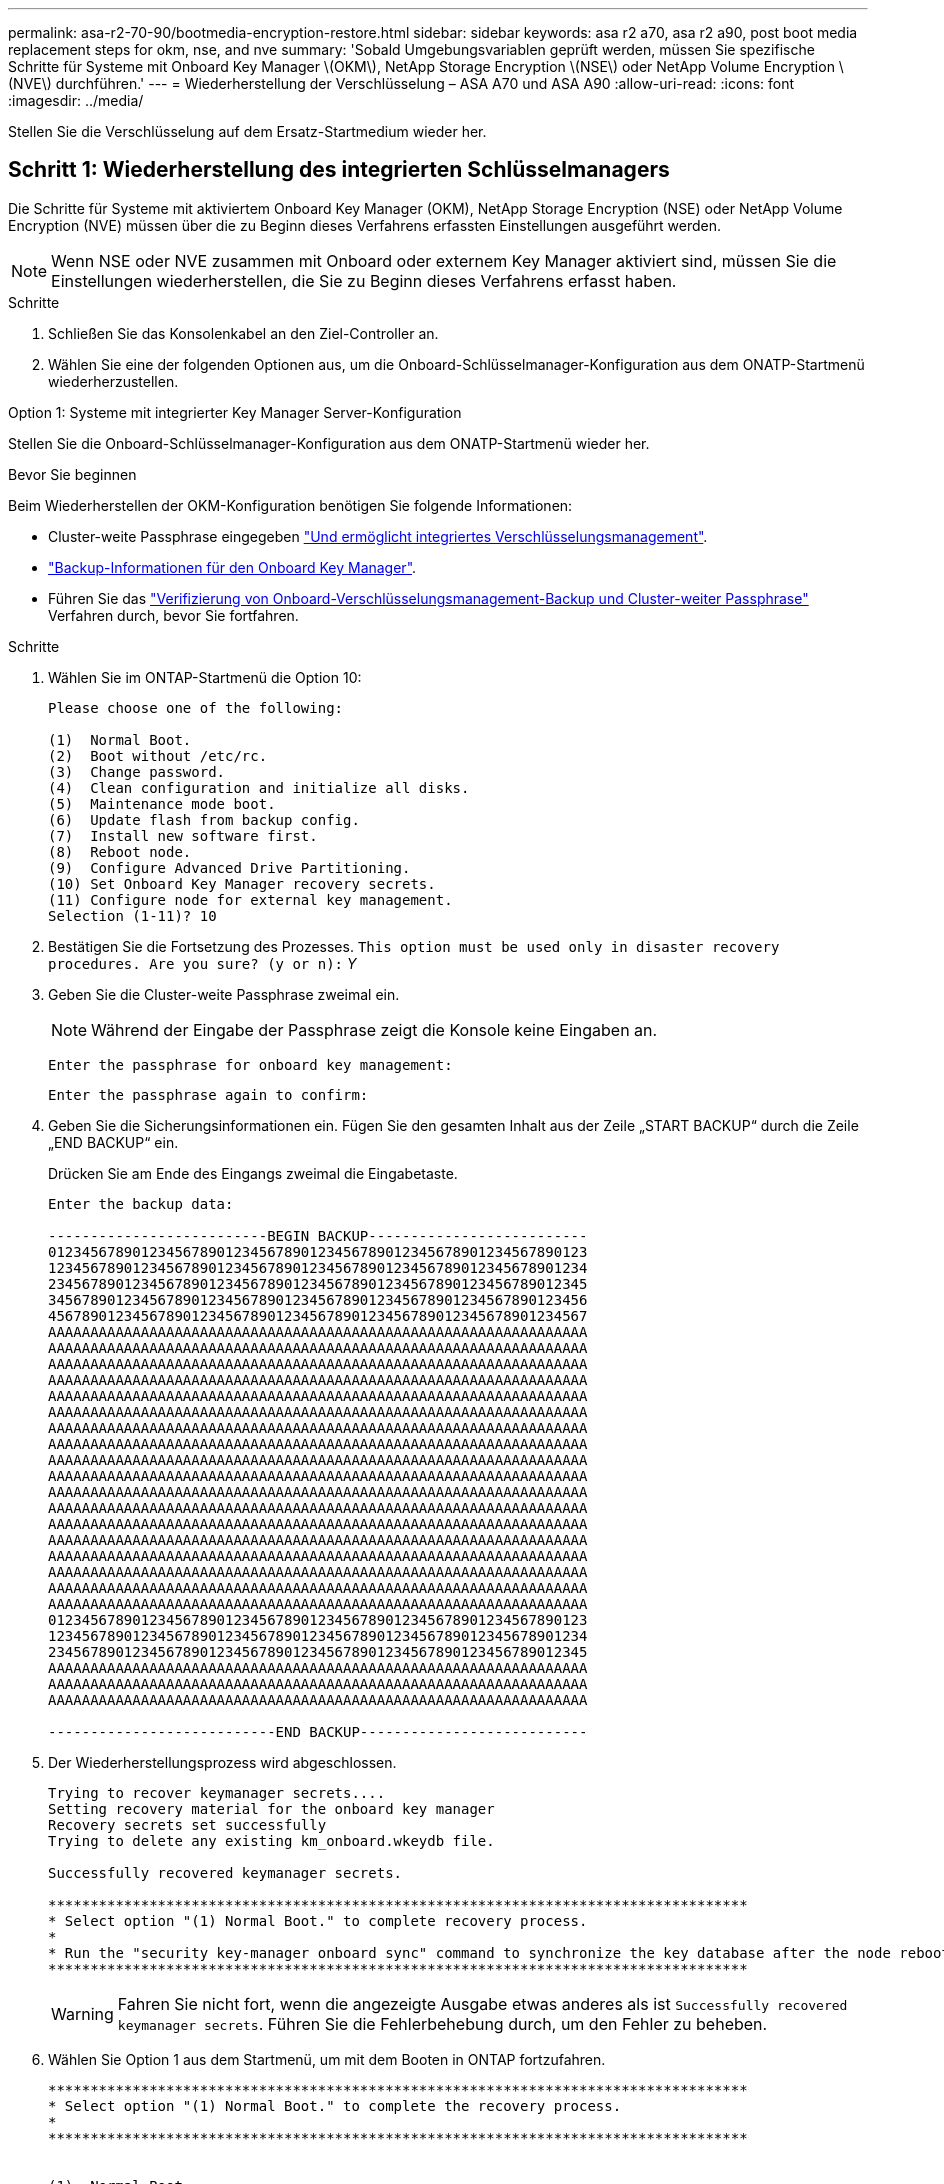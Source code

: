 ---
permalink: asa-r2-70-90/bootmedia-encryption-restore.html 
sidebar: sidebar 
keywords: asa r2 a70, asa r2 a90, post boot media replacement steps for okm, nse, and nve 
summary: 'Sobald Umgebungsvariablen geprüft werden, müssen Sie spezifische Schritte für Systeme mit Onboard Key Manager \(OKM\), NetApp Storage Encryption \(NSE\) oder NetApp Volume Encryption \(NVE\) durchführen.' 
---
= Wiederherstellung der Verschlüsselung – ASA A70 und ASA A90
:allow-uri-read: 
:icons: font
:imagesdir: ../media/


[role="lead"]
Stellen Sie die Verschlüsselung auf dem Ersatz-Startmedium wieder her.



== Schritt 1: Wiederherstellung des integrierten Schlüsselmanagers

Die Schritte für Systeme mit aktiviertem Onboard Key Manager (OKM), NetApp Storage Encryption (NSE) oder NetApp Volume Encryption (NVE) müssen über die zu Beginn dieses Verfahrens erfassten Einstellungen ausgeführt werden.


NOTE: Wenn NSE oder NVE zusammen mit Onboard oder externem Key Manager aktiviert sind, müssen Sie die Einstellungen wiederherstellen, die Sie zu Beginn dieses Verfahrens erfasst haben.

.Schritte
. Schließen Sie das Konsolenkabel an den Ziel-Controller an.
. Wählen Sie eine der folgenden Optionen aus, um die Onboard-Schlüsselmanager-Konfiguration aus dem ONATP-Startmenü wiederherzustellen.


[role="tabbed-block"]
====
.Option 1: Systeme mit integrierter Key Manager Server-Konfiguration
--
Stellen Sie die Onboard-Schlüsselmanager-Konfiguration aus dem ONATP-Startmenü wieder her.

.Bevor Sie beginnen
Beim Wiederherstellen der OKM-Konfiguration benötigen Sie folgende Informationen:

* Cluster-weite Passphrase eingegeben https://docs.netapp.com/us-en/ontap/encryption-at-rest/enable-onboard-key-management-96-later-nse-task.html["Und ermöglicht integriertes Verschlüsselungsmanagement"].
* https://docs.netapp.com/us-en/ontap/encryption-at-rest/backup-key-management-information-manual-task.html["Backup-Informationen für den Onboard Key Manager"].
* Führen Sie das https://kb.netapp.com/on-prem/ontap/Ontap_OS/OS-KBs/How_to_verify_onboard_key_management_backup_and_cluster-wide_passphrase["Verifizierung von Onboard-Verschlüsselungsmanagement-Backup und Cluster-weiter Passphrase"] Verfahren durch, bevor Sie fortfahren.


.Schritte
. Wählen Sie im ONTAP-Startmenü die Option 10:
+
[listing]
----

Please choose one of the following:

(1)  Normal Boot.
(2)  Boot without /etc/rc.
(3)  Change password.
(4)  Clean configuration and initialize all disks.
(5)  Maintenance mode boot.
(6)  Update flash from backup config.
(7)  Install new software first.
(8)  Reboot node.
(9)  Configure Advanced Drive Partitioning.
(10) Set Onboard Key Manager recovery secrets.
(11) Configure node for external key management.
Selection (1-11)? 10

----
. Bestätigen Sie die Fortsetzung des Prozesses.
`This option must be used only in disaster recovery procedures. Are you sure? (y or n):` _Y_
. Geben Sie die Cluster-weite Passphrase zweimal ein.
+

NOTE: Während der Eingabe der Passphrase zeigt die Konsole keine Eingaben an.

+
`Enter the passphrase for onboard key management:`

+
`Enter the passphrase again to confirm:`

. Geben Sie die Sicherungsinformationen ein. Fügen Sie den gesamten Inhalt aus der Zeile „START BACKUP“ durch die Zeile „END BACKUP“ ein.
+
Drücken Sie am Ende des Eingangs zweimal die Eingabetaste.

+
[listing]
----


Enter the backup data:

--------------------------BEGIN BACKUP--------------------------
0123456789012345678901234567890123456789012345678901234567890123
1234567890123456789012345678901234567890123456789012345678901234
2345678901234567890123456789012345678901234567890123456789012345
3456789012345678901234567890123456789012345678901234567890123456
4567890123456789012345678901234567890123456789012345678901234567
AAAAAAAAAAAAAAAAAAAAAAAAAAAAAAAAAAAAAAAAAAAAAAAAAAAAAAAAAAAAAAAA
AAAAAAAAAAAAAAAAAAAAAAAAAAAAAAAAAAAAAAAAAAAAAAAAAAAAAAAAAAAAAAAA
AAAAAAAAAAAAAAAAAAAAAAAAAAAAAAAAAAAAAAAAAAAAAAAAAAAAAAAAAAAAAAAA
AAAAAAAAAAAAAAAAAAAAAAAAAAAAAAAAAAAAAAAAAAAAAAAAAAAAAAAAAAAAAAAA
AAAAAAAAAAAAAAAAAAAAAAAAAAAAAAAAAAAAAAAAAAAAAAAAAAAAAAAAAAAAAAAA
AAAAAAAAAAAAAAAAAAAAAAAAAAAAAAAAAAAAAAAAAAAAAAAAAAAAAAAAAAAAAAAA
AAAAAAAAAAAAAAAAAAAAAAAAAAAAAAAAAAAAAAAAAAAAAAAAAAAAAAAAAAAAAAAA
AAAAAAAAAAAAAAAAAAAAAAAAAAAAAAAAAAAAAAAAAAAAAAAAAAAAAAAAAAAAAAAA
AAAAAAAAAAAAAAAAAAAAAAAAAAAAAAAAAAAAAAAAAAAAAAAAAAAAAAAAAAAAAAAA
AAAAAAAAAAAAAAAAAAAAAAAAAAAAAAAAAAAAAAAAAAAAAAAAAAAAAAAAAAAAAAAA
AAAAAAAAAAAAAAAAAAAAAAAAAAAAAAAAAAAAAAAAAAAAAAAAAAAAAAAAAAAAAAAA
AAAAAAAAAAAAAAAAAAAAAAAAAAAAAAAAAAAAAAAAAAAAAAAAAAAAAAAAAAAAAAAA
AAAAAAAAAAAAAAAAAAAAAAAAAAAAAAAAAAAAAAAAAAAAAAAAAAAAAAAAAAAAAAAA
AAAAAAAAAAAAAAAAAAAAAAAAAAAAAAAAAAAAAAAAAAAAAAAAAAAAAAAAAAAAAAAA
AAAAAAAAAAAAAAAAAAAAAAAAAAAAAAAAAAAAAAAAAAAAAAAAAAAAAAAAAAAAAAAA
AAAAAAAAAAAAAAAAAAAAAAAAAAAAAAAAAAAAAAAAAAAAAAAAAAAAAAAAAAAAAAAA
AAAAAAAAAAAAAAAAAAAAAAAAAAAAAAAAAAAAAAAAAAAAAAAAAAAAAAAAAAAAAAAA
AAAAAAAAAAAAAAAAAAAAAAAAAAAAAAAAAAAAAAAAAAAAAAAAAAAAAAAAAAAAAAAA
0123456789012345678901234567890123456789012345678901234567890123
1234567890123456789012345678901234567890123456789012345678901234
2345678901234567890123456789012345678901234567890123456789012345
AAAAAAAAAAAAAAAAAAAAAAAAAAAAAAAAAAAAAAAAAAAAAAAAAAAAAAAAAAAAAAAA
AAAAAAAAAAAAAAAAAAAAAAAAAAAAAAAAAAAAAAAAAAAAAAAAAAAAAAAAAAAAAAAA
AAAAAAAAAAAAAAAAAAAAAAAAAAAAAAAAAAAAAAAAAAAAAAAAAAAAAAAAAAAAAAAA

---------------------------END BACKUP---------------------------

----
. Der Wiederherstellungsprozess wird abgeschlossen.
+
[listing]
----

Trying to recover keymanager secrets....
Setting recovery material for the onboard key manager
Recovery secrets set successfully
Trying to delete any existing km_onboard.wkeydb file.

Successfully recovered keymanager secrets.

***********************************************************************************
* Select option "(1) Normal Boot." to complete recovery process.
*
* Run the "security key-manager onboard sync" command to synchronize the key database after the node reboots.
***********************************************************************************

----
+

WARNING: Fahren Sie nicht fort, wenn die angezeigte Ausgabe etwas anderes als ist `Successfully recovered keymanager secrets`. Führen Sie die Fehlerbehebung durch, um den Fehler zu beheben.

. Wählen Sie Option 1 aus dem Startmenü, um mit dem Booten in ONTAP fortzufahren.
+
[listing]
----

***********************************************************************************
* Select option "(1) Normal Boot." to complete the recovery process.
*
***********************************************************************************


(1)  Normal Boot.
(2)  Boot without /etc/rc.
(3)  Change password.
(4)  Clean configuration and initialize all disks.
(5)  Maintenance mode boot.
(6)  Update flash from backup config.
(7)  Install new software first.
(8)  Reboot node.
(9)  Configure Advanced Drive Partitioning.
(10) Set Onboard Key Manager recovery secrets.
(11) Configure node for external key management.
Selection (1-11)? 1

----
. Vergewissern Sie sich, dass die Konsole des Controllers angezeigt wird `Waiting for giveback...(Press Ctrl-C to abort wait)`
. Geben Sie vom Partner-Knoten aus die Information zum Partner-Controller ein: _Storage Failover Giveback -fromnode local -only-cfo-Aggregate true_
. Führen Sie nach dem Start nur mit dem CFO-Aggregat den Befehl _Security Key-Manager onboard sync​​​​​​​_ aus:
. Geben Sie die Cluster-weite Passphrase für Onboard Key Manager ein:
+
[listing]
----

Enter the cluster-wide passphrase for the Onboard Key Manager:

All offline encrypted volumes will be brought online and the corresponding volume encryption keys (VEKs) will be restored automatically within 10 minutes. If any offline encrypted volumes are not brought online automatically, they can be brought online manually using the "volume online -vserver <vserver> -volume <volume_name>" command.

----
. Stellen Sie sicher, dass alle Schlüssel synchronisiert sind: _Security key-Manager key query -restored false_
+
`There are no entries matching your query.`

+

NOTE: Beim Filtern nach FALSE im wiederhergestellten Parameter sollten keine Ergebnisse angezeigt werden.

. GiveBack des Knotens vom Partner: _Storage Failover Giveback -fromnode local_


--
.Option 2: Systeme mit externer Schlüsselmanager-Server-Konfiguration
--
Stellen Sie die externe Schlüsselmanager-Konfiguration aus dem ONATP-Startmenü wieder her.

.Bevor Sie beginnen
Sie benötigen die folgenden Informationen für die Wiederherstellung der Konfiguration des externen Schlüsselmanagers (EKM):

* Sie benötigen eine Kopie der Datei /cfcard/kmip/servers.cfg von einem anderen Clusterknoten oder die folgenden Informationen:
* Die Adresse des KMIP-Servers.
* Der KMIP-Port.
* Eine Kopie der Datei /cfcard/kmip/certs/Client.crt von einem anderen Clusterknoten oder dem Clientzertifikat.
* Eine Kopie der Datei /cfcard/kmip/certs/client.key von einem anderen Clusterknoten oder dem Client-Schlüssel.
* Eine Kopie der Datei /cfcard/kmip/certs/CA.pem von einem anderen Clusterknoten oder der KMIP-Server-CA(s).


.Schritte
. Wählen Sie Option 11 aus dem ONTAP-Startmenü.
+
[listing]
----

(1)  Normal Boot.
(2)  Boot without /etc/rc.
(3)  Change password.
(4)  Clean configuration and initialize all disks.
(5)  Maintenance mode boot.
(6)  Update flash from backup config.
(7)  Install new software first.
(8)  Reboot node.
(9)  Configure Advanced Drive Partitioning.
(10) Set Onboard Key Manager recovery secrets.
(11) Configure node for external key management.
Selection (1-11)? 11

----
. Wenn Sie dazu aufgefordert werden, bestätigen Sie, dass Sie die erforderlichen Informationen gesammelt haben:
+
.. `Do you have a copy of the /cfcard/kmip/certs/client.crt file? {y/n}` _Y_
.. `Do you have a copy of the /cfcard/kmip/certs/client.key file? {y/n}` _Y_
.. `Do you have a copy of the /cfcard/kmip/certs/CA.pem file? {y/n}` _Y_
.. `Do you have a copy of the /cfcard/kmip/servers.cfg file? {y/n}` _Y_
+
Stattdessen können Sie auch folgende Eingabeaufforderungen ausführen:

.. `Do you have a copy of the /cfcard/kmip/servers.cfg file? {y/n}` _N_
+
... `Do you know the KMIP server address? {y/n}` _Y_
... `Do you know the KMIP Port? {y/n}` _Y_




. Geben Sie die Informationen für die folgenden Eingabeaufforderungen an:
+
.. `Enter the client certificate (client.crt) file contents:`
.. `Enter the client key (client.key) file contents:`
.. `Enter the KMIP server CA(s) (CA.pem) file contents:`
.. `Enter the server configuration (servers.cfg) file contents:`
+
[listing]
----

Example

Enter the client certificate (client.crt) file contents:
-----BEGIN CERTIFICATE-----
MIIDvjCCAqagAwIBAgICN3gwDQYJKoZIhvcNAQELBQAwgY8xCzAJBgNVBAYTAlVT
MRMwEQYDVQQIEwpDYWxpZm9ybmlhMQwwCgYDVQQHEwNTVkwxDzANBgNVBAoTBk5l
MSUbQusvzAFs8G3P54GG32iIRvaCFnj2gQpCxciLJ0qB2foiBGx5XVQ/Mtk+rlap
Pk4ECW/wqSOUXDYtJs1+RB+w0+SHx8mzxpbz3mXF/X/1PC3YOzVNCq5eieek62si
Fp8=
-----END CERTIFICATE-----

Enter the client key (client.key) file contents:
-----BEGIN RSA PRIVATE KEY-----
MIIEpQIBAAKCAQEAoU1eajEG6QC2h2Zih0jEaGVtQUexNeoCFwKPoMSePmjDNtrU
MSB1SlX3VgCuElHk57XPdq6xSbYlbkIb4bAgLztHEmUDOkGmXYAkblQ=
-----END RSA PRIVATE KEY-----

Enter the KMIP server CA(s) (CA.pem) file contents:
-----BEGIN CERTIFICATE-----
MIIEizCCA3OgAwIBAgIBADANBgkqhkiG9w0BAQsFADCBjzELMAkGA1UEBhMCVVMx
7yaumMQETNrpMfP+nQMd34y4AmseWYGM6qG0z37BRnYU0Wf2qDL61cQ3/jkm7Y94
EQBKG1NY8dVyjphmYZv+
-----END CERTIFICATE-----

Enter the IP address for the KMIP server: 10.10.10.10
Enter the port for the KMIP server [5696]:

System is ready to utilize external key manager(s).
Trying to recover keys from key servers....
kmip_init: configuring ports
Running command '/sbin/ifconfig e0M'
..
..
kmip_init: cmd: ReleaseExtraBSDPort e0M
​​​​​​
----


. Der Wiederherstellungsprozess wird abgeschlossen:
+
[listing]
----


System is ready to utilize external key manager(s).
Trying to recover keys from key servers....
[Aug 29 21:06:28]: 0x808806100: 0: DEBUG: kmip2::main: [initOpenssl]:460: Performing initialization of OpenSSL
Successfully recovered keymanager secrets.

----
. Wählen Sie Option 1 aus dem Startmenü, um mit dem Booten in ONTAP fortzufahren.
+
[listing]
----

***********************************************************************************
* Select option "(1) Normal Boot." to complete the recovery process.
*
***********************************************************************************


(1)  Normal Boot.
(2)  Boot without /etc/rc.
(3)  Change password.
(4)  Clean configuration and initialize all disks.
(5)  Maintenance mode boot.
(6)  Update flash from backup config.
(7)  Install new software first.
(8)  Reboot node.
(9)  Configure Advanced Drive Partitioning.
(10) Set Onboard Key Manager recovery secrets.
(11) Configure node for external key management.
Selection (1-11)? 1

----


--
====


== Schritt 2: Schließen Sie den Austausch der Boot-Medien ab

Schließen Sie nach dem normalen Booten den Austausch der Startmedien ab, indem Sie die abschließenden Prüfungen durchführen und den Speicher zurückgeben.

. Überprüfen Sie die Konsolenausgabe:
+
[cols="1,3"]
|===
| Wenn die Konsole angezeigt wird... | Dann... 


 a| 
Die Eingabeaufforderung für die Anmeldung
 a| 
Fahren Sie mit Schritt 6 fort.



 a| 
Warten auf Giveback...
 a| 
.. Melden Sie sich beim Partner-Controller an.
.. Mit dem Befehl _Storage Failover show_ überprüfen Sie, ob der Ziel-Controller für die Rückgabe bereit ist.


|===
. Verschieben Sie das Konsolenkabel zum Partner-Controller und geben Sie den Ziel-Controller-Storage mit dem Befehl _Storage Failover Giveback -fromnode local -only-cfo-aggregates true_ zurück.
+
** Wenn der Befehl aufgrund eines ausgefallenen Laufwerks ausfällt, setzen Sie die ausgefallene Festplatte physisch aus, lassen Sie sie aber in den Steckplatz, bis ein Austausch erfolgt.
** Wenn der Befehl fehlschlägt, weil der Partner „nicht bereit“ ist, warten Sie 5 Minuten, bis das HA-Subsystem mit den Partnern synchronisiert wird.
** Wenn der Befehl aufgrund eines NDMP-, SnapMirror- oder SnapVault-Prozesses ausfällt, deaktivieren Sie den Prozess. Weitere Informationen finden Sie im entsprechenden Documentation Center.


. Warten Sie 3 Minuten, und überprüfen Sie den Failover-Status mit dem Befehl _Storage Failover show_.
. Geben Sie an der Eingabeaufforderung clustershell den Befehl _Network Interface show -is-Home false_ ein, um die logischen Schnittstellen aufzulisten, die sich nicht auf ihrem Home-Controller und Port befinden.
+
Wenn Schnittstellen als aufgeführt sind `false`, stellen Sie diese Schnittstellen mit dem Befehl _net int revert -vserver Cluster -LIF _nodename_ zurück auf ihren Home-Port.

. Verschieben Sie das Konsolenkabel zum Ziel-Controller und führen Sie den Befehl _Version -V_ aus, um die ONTAP-Versionen zu überprüfen.
. Verwenden Sie die `storage encryption disk show` , um die Ausgabe zu überprüfen.
. Verwenden Sie den Befehl _Security key-Manager key query_, um die Schlüssel-IDs der Authentifizierungsschlüssel anzuzeigen, die auf den Schlüsselverwaltungs-Servern gespeichert sind.
+
** Wenn der `Restored` Spalte = `yes/true`, Sie sind fertig und können den Austauschprozess abschließen.
** Wenn `Key Manager type` = `external` und die `Restored` Spalte = nichts anderes als `yes/true`, verwenden Sie den Befehl _Security key-Manager external restore_, um die Schlüssel-IDs der Authentifizierungsschlüssel wiederherzustellen.
+

NOTE: Falls der Befehl fehlschlägt, wenden Sie sich an den Kundendienst.

** Wenn `Key Manager type` = `onboard` und die `Restored` Spalte = eine andere als `yes/true`sind, verwenden Sie den Befehl _Security Key-Manager Onboard Sync_, um die fehlenden Onboard-Schlüssel auf dem reparierten Knoten zu synchronisieren.
+
Überprüfen Sie mit dem Befehl _Security key-Manager key query_, ob die `Restored` Spalte für alle Authentifizierungsschlüssel = `yes/true` ist.



. Schließen Sie das Konsolenkabel an den Partner Controller an.
. Geben Sie den Controller mithilfe des zurück `storage failover giveback -fromnode local` Befehl.
. Stellen Sie das automatische Giveback wieder her, wenn Sie es mithilfe des Befehls _Storage Failover modify -Node local -Auto-Giveback true_ deaktiviert haben.
. Wenn AutoSupport aktiviert ist, stellen Sie die automatische Fallerstellung mithilfe des Befehls _System Node AutoSupport Invoke -Node * -type all -message MAINT=END_ wieder her.

